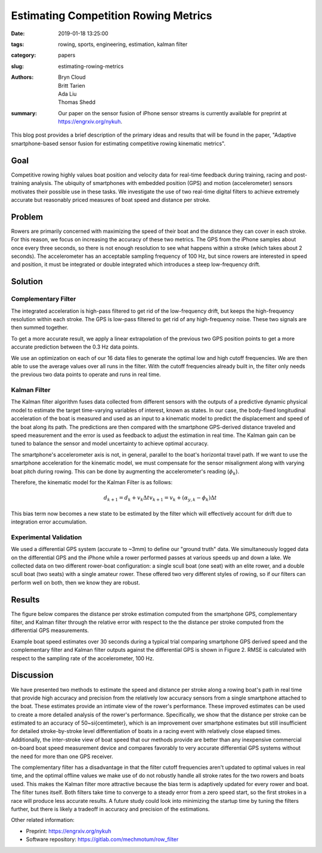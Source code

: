 Estimating Competition Rowing Metrics
=====================================

:date: 2019-01-18 13:25:00
:tags: rowing, sports, engineering, estimation, kalman filter
:category: papers
:slug: estimating-rowing-metrics
:authors: Bryn Cloud, Britt Tarien, Ada Liu, Thomas Shedd
:summary: Our paper on the sensor fusion of iPhone sensor streams is
          currently available for preprint at https://engrxiv.org/nykuh.

This blog post provides a brief description of the primary ideas and results
that will be found in the paper, "Adaptive smartphone-based sensor fusion for
estimating competitive rowing kinematic metrics".

Goal
----

Competitive rowing highly values boat position and velocity data for real-time
feedback during training, racing and post-training analysis.  The ubiquity of
smartphones with embedded position (GPS) and motion (accelerometer) sensors
motivates their possible use in these tasks. We investigate the use of two
real-time digital filters to achieve extremely accurate but reasonably priced
measures of boat speed and distance per stroke.

Problem
-------

Rowers are primarily concerned with maximizing the speed of their boat and the
distance they can cover in each stroke. For this reason, we focus on increasing
the accuracy of these two metrics. The GPS from the iPhone samples about once
every three seconds, so there is not enough resolution to see what happens
within a stroke (which takes about 2 seconds). The accelerometer has an
acceptable sampling frequency of 100 Hz, but since rowers are interested in
speed and position, it must be integrated or double integrated which introduces
a steep low-frequency drift.

Solution
--------

Complementary Filter
~~~~~~~~~~~~~~~~~~~~

The integrated acceleration is high-pass filtered to get rid of the
low-frequency drift, but keeps the high-frequency resolution within each
stroke. The GPS is low-pass filtered to get rid of any high-frequency noise.
These two signals are then summed together.

To get a more accurate result, we apply a linear extrapolation of the previous
two GPS position points to get a more accurate prediction between the 0.3 Hz
data points.

We use an optimization on each of our 16 data files to generate the optimal low
and high cutoff frequencies. We are then able to use the average values over
all runs in the filter. With the cutoff frequencies already built in, the
filter only needs the previous two data points to operate and runs in real
time.

Kalman Filter
~~~~~~~~~~~~~

The Kalman filter algorithm fuses data collected from different sensors with
the outputs of a predictive dynamic physical model to estimate the target
time-varying variables of interest, known as states. In our case, the
body-fixed longitudinal acceleration of the boat is measured and used as an
input to a kinematic model to predict the displacement and speed of the boat
along its path. The predictions are then compared with the smartphone
GPS-derived distance traveled and speed measurement and the error is used as
feedback to adjust the estimation in real time. The Kalman gain can be tuned to
balance the sensor and model uncertainty to achieve optimal accuracy.

The smartphone's accelerometer axis is not, in general, parallel to the boat's
horizontal travel path. If we want to use the smartphone acceleration for the
kinematic model, we must compensate for the sensor misalignment along with
varying boat pitch during rowing. This can be done by augmenting the
accelerometer's reading (:math:`\phi_k`).

Therefore, the kinematic model for the Kalman Filter is as follows:

.. math::

    d_{k+1} = d_k+ v_k \Delta t
    v_{k+1} = v_k + (\alpha_{y,k} - \phi_k) \Delta t

This bias term now becomes a new state to be estimated by the filter which will
effectively account for drift due to integration error accumulation.

Experimental Validation
~~~~~~~~~~~~~~~~~~~~~~~

We used a differential GPS system (accurate to ~3mm) to define our "ground
truth" data.  We simultaneously logged data on the differential GPS and the
iPhone while a rower performed passes at various speeds up and down a lake. We
collected data on two different rower-boat configuration: a single scull boat
(one seat) with an elite rower, and a double scull boat (two seats) with a
single amateur rower.  These offered two very different styles of rowing, so if
our filters can perform well on both, then we know they are robust.

Results
-------

The figure below compares the distance per stroke estimation computed from the
smartphone GPS, complementary filter, and Kalman filter through the relative
error with respect to the the distance per stroke computed from the
differential GPS measurements.

.. image:: https://objects-us-east-1.dream.io/mechmotum/dps.png
   :width: 50%
   :align: center

Example boat speed estimates over 30 seconds during a typical trial comparing
smartphone GPS derived speed and the complementary filter and Kalman filter
outputs against the differential GPS is shown in Figure 2.  RMSE is calculated
with respect to the sampling rate of the accelerometer, 100 Hz.

.. image:: https://objects-us-east-1.dream.io/mechmotum/speed-example.png
   :width: 50%
   :align: center

Discussion
----------

We have presented two methods to estimate the speed and distance per stroke
along a rowing boat's path in real time that provide high accuracy and
precision from the relatively low accuracy sensors from a single smartphone
attached to the boat. These estimates provide an intimate view of the rower's
performance. These improved estimates can be used to create a more detailed
analysis of the rower's performance. Specifically, we show that the distance
per stroke can be estimated to an accuracy of 50~\si{\centi\meter}, which is an
improvement over smartphone estimates but still insufficient for detailed
stroke-by-stroke level differentiation of boats in a racing event with
relatively close elapsed times.  Additionally, the inter-stroke view of boat
speed that our methods provide are better than any inexpensive commercial
on-board boat speed measurement device and compares favorably to very accurate
differential GPS systems without the need for more than one GPS receiver.

The complementary filter has a disadvantage in that the filter cutoff
frequencies aren't updated to optimal values in real time, and the optimal
offline values we make use of do not robustly handle all stroke rates for the
two rowers and boats used. This makes the Kalman filter more attractive because
the bias term is adaptively updated for every rower and boat. The filter tunes
itself. Both filters take time to converge to a steady error from a zero speed
start, so the first strokes in a race will produce less accurate results. A
future study could look into minimizing the startup time by tuning the filters
further, but there is likely a tradeoff in accuracy and precision of the
estimations.

Other related information:

- Preprint: https://engrxiv.org/nykuh
- Software repository: https://gitlab.com/mechmotum/row_filter

